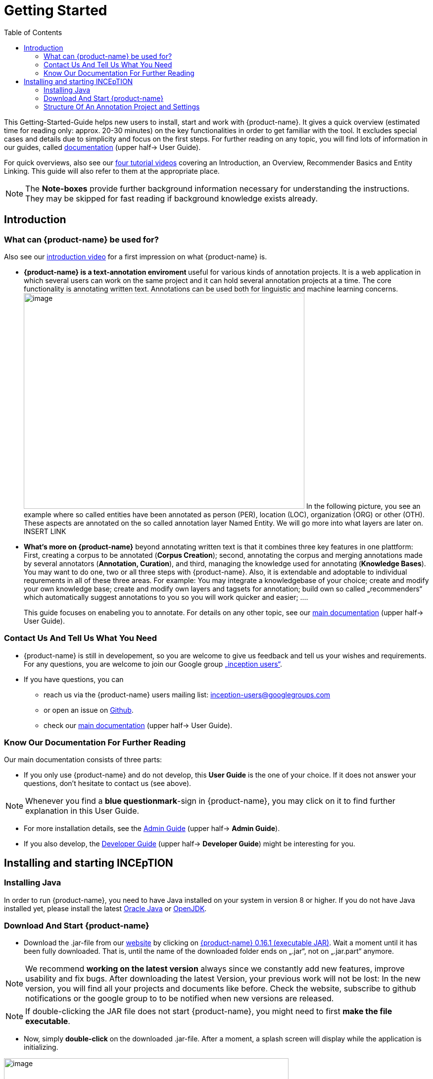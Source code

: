 = Getting Started
:toc:

This Getting-Started-Guide helps new users to install, start and work
with {product-name}. It gives a quick overview (estimated time for reading
only: approx. 20-30 minutes) on the key functionalities in order to get
familiar with the tool. It excludes special cases and details due to
simplicity and focus on the first steps. For further reading on any
topic, you will find lots of information in our guides, called
https://inception-project.github.io/documentation/[documentation] (upper half→ User Guide). 

For quick overviews, also see our https://www.youtube.com/playlist?list=PL5Hz5pttaj96SlXHGRZf8KzlYvpVHIoL-[four tutorial videos] covering an Introduction, an Overview, Recommender Basics and Entity Linking. This guide will also refer to them at the appropriate place.

NOTE: The *Note-boxes* provide further background information necessary for understanding the instructions. They may be skipped for fast reading if background knowledge exists already.



== Introduction

=== What can {product-name} be used for?

Also see our https://www.youtube.com/watch?list=PL5Hz5pttaj96SlXHGRZf8KzlYvpVHIoL-&time_continue=135&v=Ely8eBKqiSI&feature=emb_logo)[introduction video] for a
first impression on what {product-name} is.


* **{product-name} is a text-annotation enviroment **useful for various kinds
of annotation projects. It is a web application in which several users
can work on the same project and it can hold several annotation projects
at a time. The core functionality is annotating written
text. Annotations can be used both for linguistic and machine learning
concerns. image:Pictures/10000201000002B300000214EA8A80D173D21C1E.png[image,width=567,height=436]
In the following picture, you see an example where so called entities
have been annotated as person (PER), location (LOC), organization (ORG)
or other (OTH). These aspects are annotated on the so called annotation layer
Named Entity. We will go more into what layers are later on. INSERT LINK

* *What‘s more on {product-name}* beyond annotating written text is that it combines three key features in
one plattform: First, creating a corpus to be annotated (*Corpus Creation*);
second, annotating the corpus and merging annotations made by several annotators
(*Annotation, Curation*), and third, managing the knowledge used for annotating
(*Knowledge Bases*). You may want to do one, two or all three steps with
{product-name}. Also, it is extendable and adoptable to individual
requrements in all of these three areas. For example: You may
integrate a knowledgebase of your choice; create and modify your own
knowledge base; create and modify own layers and tagsets for annotation;
build own so called „recommenders“ which automatically suggest annotations to you so you will
work quicker and easier; .…
+
This guide focuses on enabeling you to annotate. For details on any
other topic, see our https://inception-project.github.io/documentation/[main documentation] (upper half→ User Guide).

=== Contact Us And Tell Us What You Need

* {product-name} is still in developement, so you are welcome to give us
feedback and tell us your wishes and requirements. For any questions,
you are welcome to join our Google group https://groups.google.com/forum/#!forum/inception-users[„inception users“].
* If you have questions, you can
** reach us via the {product-name} users mailing list:
inception-users@googlegroups.com
** or open an issue on https://github.com/inception-project/inception/issues[Github].
** check our https://inception-project.github.io/documentation/[main documentation] (upper half→ User Guide).

=== Know Our Documentation For Further Reading
Our main documentation consists of three parts: 

* If you only use {product-name} and do not develop, this *User
Guide* is the one of your choice. If it does not answer your questions, don't hesitate to contact us (see above). 

NOTE:  Whenever you find a *blue questionmark*-sign in {product-name}, you may click on it to find further explanation in this User Guide.

* For more installation details, see the https://inception-project.github.io/documentation/[Admin Guide] (upper half→ *Admin Guide*).
* If you also develop, the https://inception-project.github.io/documentation/[Developer Guide] (upper half→ *Developer Guide*) might be interesting for you.


== Installing and starting INCEpTION

=== Installing Java

In order to run {product-name}, you need to have Java installed on your system in version 8 or 
higher. If you do not have Java installed yet, please install the latest link:https://www.oracle.com/technetwork/java/javase/downloads/index.html[Oracle Java] or link:https://adoptopenjdk.net[OpenJDK].


=== Download And Start {product-name}

* Download the .jar-file from our
https://inception-project.github.io/downloads/[website] by clicking on
https://github.com/inception-project/inception/releases/download/inception-app-0.16.1/inception-app-standalone-0.16.1.jar[{product-name}
0.16.1 (executable JAR)]. Wait a moment until it has been fully downloaded.
That is, until the name of the downloaded folder ends on „.jar“, not on
„.jar.part“ anymore.

NOTE: We recommend *working on the latest version* always since we
constantly add new features, improve usability and fix bugs. After
downloading the latest Version, your previous work will not be lost: In
the new version, you will find all your projects and documents like
before. Check the website, subscribe to github notifications or the
google group to to be notified when new versions are released.

NOTE: If double-clicking the JAR file does not start {product-name}, you might need to first *make the file executable*.


* Now, simply *double-click* on the downloaded .jar-file. After a
moment, a splash screen will display while the application is
initializing.

image:Pictures/100002010000042B0000022048C4B1144148DA3D.png[image,width=575,height=290]

Once the initialization is complete, a dialog appears. Here, you can
open the application in your default browser or shut it down again.

image:Pictures/10000201000002490000008B40781F820877441E.png[image,width=580,height=135]

* If you prefer the *command line*, you may enter this command there
instead of the last point:
+
$ java -jar inception-app-standalone-0.10.0.jar
+
In this case, no splash screen will start. Just enter
http://localhost:8080/[_http://localhost:8080_] in you browser.
* The first time you start the application, a default user with the
*username „admin“* and the *password „admin“* is created. Use this username
and password to log in to the application after opening it in your
browser.
* In case you are interested in more installation details, see the 
https://inception-project.github.io/documentation/[Admin
Guide] (upper half→ Admin Guide).




=== Structure Of An Annotation Project and Settings
In this section, we will have a look on the structure of every {product-name} project. If you prefer to annotate right away, you may skip this section for now and go on with <<First Annotations with {product-name}>>. This section here gives you a basic orientation in {product-name}.

==== Structure Of An Annotation Project
In order to work with your own projects, you might want to understand
the anatomy of an {product-name} project. You may have different projects in {product-name} at the same time. Here is what each project _has_: Each one consist of

* one or more *documents* to annotate
* one or (usually) more *Users* to work on the project
* *Layers* to annotate with
* Optional: one or more *Knowledge Base/s*
* Optional: *Recomenders* to automatically suggest annotations
* Optional: *Guidelines* for your team

You find all of these in the *<<Project Settings>>* which will be explaned in
the next part.


Now let‘s see what you can _do_ in each project: Click on the dashboard button on the top. As a Project Manager (see <<User Rights:>>), you see all of the following sub pages. For details on each
section, check the main documentation
(https://inception-project.github.io/documentation/[User Guide], upper half→ User Guide).

* *Annotation*: If you went to <<First Annotations with {product-name}>> before, you have been here already. Here, the annotators can make their annotations.
* *Curation*: Everyone with curation rights (see <<User Rights:>>) within this project can curate. All other users
do not have access to nor see this page. Only documents marked as
finished by at least one annotator can be curated. For details on how to
curate, see the main documentation (https://inception-project.github.io/documentation/[User Guide], upper half → User Guide) or just try it out:

** Create some annotations in any document
** Mark the document as finished: Just click on the lock on top.
** Add another fake user (see <<Project Settings>> -> Users).
** Log out and log in again as the fake user.
** In the very same document, make some annotations exactly like before
and some which are different. Mark the document as finished.
** Log in as any user with couration rights (e.g. the „admin“ user we
used before), enter the couration page and explore how to courate: You
see the automatic merge on top (what was equal from both users is being
accepted already) and the annotations of each of the users below.
Differences are highlighted. You can accept an annotation by clicking on
it. You can also create new annotations.

NOTE: If several annotators work on a project, their annotations usually do not match perfectly. The decision which annotations to finally keep is called *Curation*.

* *Knowledge Base*: On this sub page, you can manage and create your
knowledge bases for this project. You can create new ones from the
scratch, modify existing ones and integrate remote or local knowledge
bases into your project.

NOTE: *Knowledge Bases* are a data bases for knowledge. A typical example for annotation tasks is, if "Paris" is annotated, there are many different Parises - persons, places and more - so a reference to the correct Paris-entry in the knowledge base will be set in order to annotate which Paris is meant.
There are knowledge bases on the web which can be used with {prodct-name} like e.g. WikiData. One can also create own, new knowledge bases and use them in {product-name}.

* *Monitoring:* Here you can check the overall progress of your
project; which user is working on or has finished which document; and
for each user, you can toggle the status of each document between
*Done / In Progress* or between *New / Locked*.

* *Agreement*: On this page, you can calculate the so called annotator agreement.
*_Note:_* Only documents *marked as finished* by annotators (clicking on the
little lock on the annotation page) are taken into account.

NOTE: The annotations of different annotators usually do not match perfectly. This difference / similarity is called *Agreement*. Different measures for agreement like precision, recall and F1 are common and provided in {product-name}.

* *Evaluation*: The evaluation page shows a learning courve diagram of
each recommender (see <<Project Settings>> -> Recommender).

* *Settings*: Here, you can organize, manage and adjust all the details of your project. We will have a look not on all but those you need to get started for your own projects. For a quick overview on the settings, you might want to watch our tutorial video https://www.youtube.com/watch?v=wp4AN3p23mQ&list=PL5Hz5pttaj96SlXHGRZf8KzlYvpVHIoL-&index=3&t=0s[Overview].

==== Project Settings
As for all topics of the Getting Started Guide, you will find more details on the *Settings* in the
https://inception-project.github.io/documentation/[User Guide]
, upper half→ User Guide. The Settings provide different tabs:

* In the section *Documents*, you may upload your files to be
annotated. Make sure that the format selected (see the dropdown on the
right) is the same as the file.

NOTE: For details on the different formats, {product-name} provides for importing and exporting single documents as well as whole projects, you may check our 
(https://inception-project.github.io/documentation/[main documentation], upper half → User Guide.

* In the section *Users*, you may add users to your project and change
their rights in this project. You can only add users here from
the dropdown (left) which exist already in your {product-name} instance.

** In order to *add new users* to your _{product-name} instance_ so they can be chosen from this dropdown _for a project_,
click on „*administration*“- button in the very top right corner and
select section *Users* on the left. For *user roles* (which count within the whole instance of {product-name}) see the
https://inception-project.github.io/documentation/latest/developer-guide[Developer Guide].
** *Selecting a user from the dropdown* in the project settings section
*Users*, you can check/unchek the *user‘s rights* (they are different
from roles and count for this project only) on the right side. Any
combination is possible and the user will always have _all_ rights
combined.

NOTE: In some cases, we have to distinguish between the *{product-name} instance* we are working in and the *project(s)* it contains. Like here, a user may be added to the {product-name} instance but not to a certain project. Or she may have different rights in several projects.

===== User Rights:

[cols=",,",]
|===
|User right |Description | Access to Dashborad Sections

|Annotator |- annotate only |
- Annotation +
- Knowledge Base +

|Courator |- curate only|
- Couration +
- Monitoring +
- Agreement +
- Evaluation

|Project Manager |- annotate +
- courate +
- create projects +
- add new documents +
- add guidelines +
- manage users +
- open documents like an other user sees it (read only) |- All pages
|===

* In the section **Layers, **you may modify existing layers to use for
your annotation and create own layers. In case you do not want to work
on default layers only but have your own idea on how and what to annotate, we highly recommend reading the
https://inception-project.github.io/documentation/[main documentation], upper half→ User Guide.

NOTE: There are different "aspects" or "categories" you might want to annotate. For example, once, you might want to annotate all the places and persons in a text and link them to a knowledge base entry (Named Enity). In another case, you might want to annotate which words are verbs, nouns, adjectives, prepositions and so on (Part of Speech). These "aspects"/"categories" are realized in so called *layers* in {product-name} like in many other annotation tools. Each layer provides appropriate fields to enter as what to annotate the selected text part.

* In the section **Knowledge Base, **you can change the settings for the
knowledge bases used in your project, you can import local and remote
knowledgebases into your project and you can create an own empty knowledge base. The latter will be empty at first. It can be filled at the knowledge base page ( -> _Dashboard_, -> _Knowledge base_), not here in the settings. In order to do import or create a knowledge base, just click the „create“-button and follow the wizzard according to your demands.
** Note that you can have several knowledge bases in your INCEpTION
instance but you can choose for every project which one(s) to use. Using
many knowledge bases in one project will slow down the performance.
** Via the *Dashboard* (click the Dashboard-button at the top centre),
you can get to the knowledge base page. This is a page different from
the one in the project settings where you can modify and work on your
knowledge bases.
** For details on knowledge bases, see our main documentation
(https://inception-project.github.io/documentation/[https://inception-]https://inception-project.github.io/documentation/[project.github.io/documentation/]
, upper half→ User Guide) or our tutorial video „Overview“ which also
talks about knowledge bases quickly:
https://www.youtube.com/watch?v=wp4AN3p23mQ&list=PL5Hz5pttaj96SlXHGRZf8KzlYvpVHIoL-&index=3&t=0s..
If you like to explore a knowledge base learning by doing, you may
download and import the example project _Interactive Concept Linking_:
https://inception-project.github.io/example-projects/concept-linking/
which contains a small knowledge base.
* In the section **Recommenders, **you can create and modify your
recommenders. They learn from your behaviour and give automatic
suggestions for creating annotations. For details on this topic to broad
for a getting-started-guide, see our main documentation
(https://inception-project.github.io/documentation/[https://inception-]https://inception-project.github.io/documentation/[project.github.io/documentation/]
, upper half→ User Guide) or our tutorial video „Recommender Basics“:
https://www.youtube.com/watch?v=Xz3Hs8Lyoeg&list=PL5Hz5pttaj96SlXHGRZf8KzlYvpVHIoL-&index=3
.

* In the *Guidelines* section, you may import files with annotation guidelines files for your
team to read and to check quickly while working. On the annotation page
(→ _dashboard_ → _annotation_ → open any document), annotators can quickly
look them up by clicking on the guidelines button on the top (it looks
like a book).

* In the **Export
**section, you can export your project partially or wholly. Projects
which have been exported can be imported again in INCEpTION the way we
did before with the example project: at the start page with the *Import* button. We recommend
exporting projects on a regular basis in order to have a backup. For the
different formats, their strengths and weaknesses, check our 
(https://inception-project.github.io/documentation/[main documentation], upper half → User Guide. We recommend using WebAnno TSV x.x (where
x.x. is the highest number available, e.g. 3.2) whenever possible. Since
it has been created specially for this application, it ill provide all
features required best. However, many other formats are provided.


==== First Annotations with {product-name}


In this section, we will make first annotations and therefore use an
already existing annotation projec, a so called „example project“. We
will not go into theory and background here but go straight ahead. In case you want to understand about the structure of a project, we recommend reading the section <<Structure Of An Annotation Project>> first.



*Download an example project for your first annotations*

We created some annotation projects as examples of how to annotate with
{product-name}. You find them in the section https://inception-project.github.io/example-projects/[Example Projects] on our
website.

image:Pictures/10000201000002E0000000C72F4B75B5F9EAE8D0.png[image,width=636,height=128]

* To follow this Guide, please *download* the _Interactive Concept
Linking_ project. It constists of two documents about pets. The first one contain
some annotations as an example, the second one is meant to be your playground. It has originally been created to show an example for concept linking but in every project, you can create any kinds of annotations.
 
NOTE: *Concept Linking* is the kind of annotation telling whether the annotated text part refers to a
Person ( in {product-name}, this is per default done as PER), Organization (ORG), Location (LOC) or something else
(other: OTH)

image:Pictures/100002010000045200000212EF2BD2132E62C7BC.png[image,width=643,height=295]

* In order to *import our example project*, after logging into
{product-name}, click on the blue folder on the top right (next to „Import
project archives“) and browse for the example project you have
downloaded before. Finally, click the grey upload button right next to
the blue folder to upload the selected project. The project has now been added.

*Create your first annotations*

You may want to watch our https://www.youtube.com/watch?v=wp4AN3p23mQ&list=PL5Hz5pttaj96SlXHGRZf8KzlYvpVHIoL-&index=3&t=0s[*tutorial video „Overview“*] on how to create
annotations. But this guide, too, will lead you step by step.

* After logging in, the first thing you see is the *Project overview*. Here, you can see all the projects which you have access to. Right now, this will only be the example project. 

NOTE: In this guide, we will use our example project. If you want to *create an own project* later on, click on *create*, enter a name for your project and press *save*. Use the *Projects* link at the top of the screen to return to the project overview and select the project you just created to work with it.

* Choose the example project by clicking on its name and you will be on the dashboard of this project.

NOTE: In case of the example project, here on the dashboard you also find *instructions* how to use it. You may use it instead or in addition to the next steps of this guide.

* In order to annotate, click on *Annotation* on the top left. You will be asked to open the document which you want to annotate. Choose _pets1.tsv_.

NOTE: You will see several annotations already. If you import projects (or
also, single documents, as we see in section <<Anatomy of an annotation project>> →
documents) without any annotations, there will be none. But in the
example projects, we have added some annotations already to show you
some examples of annotations.

* After opening the document, select *Named entity* from the *Layer* dropdown menu on the right side of the screen to create your first annotation. Then, use the mouse to select a word in the *Annotation* area. When you release
the mouse button, the annotation will immediately be created and you can edit its details in the right
sidebar.


*Congratulations! You have created your first annotation!*

Now, let‘s examine the right panel to understand what we have done:


* You find the field „Layer“ on top and „Annotation“ below. In the
*Layer*-dropdown, you can choose the layer you want to annotate with as
we yust did. By the layer, you choose the kind of annotation you make.
For example, we used the POS (Part of Speech) layer before to annotate
what is a verb/noun/adjective/… On the

NOTE: This is a Box explaining some layers

* You find several default layers like Part Of Speech or Named Entity
already. You can also adjust them and create own layers in the project
settings (we will deal with the project settings later on). INCEpTION
supports span layers (annotating a span in the text, e.g. from the 51th
character („letter“) in the text to the 55th) and relation layers
(annotating two span annotations). For span layers, the default is to
always annotate one or more tokens („words“) but you can adjust to
character level or sentence level. For more details, see the main
documentation (
https://inception-project.github.io/documentation/[https://inception-]https://inception-project.github.io/documentation/[project.github.io/documentation/]
, upper half→ User Guide).
** In the field *Annotation* below, you see the details of a selected
annotation. It shows the layer the annotation is made on (field „layer“)
and what has been annotated (field „text“). Below, you can see and
modify what has been entered for each of the so called *Features*. Each
layer has different features. E.g. on the Part of Speech-layer, the
PosValue-feature tells if the token is a noun/verb/adjective/… See the
main documentation for the different feature types and how to adjust
features for your individual task
(https://inception-project.github.io/documentation/[https://inception-]https://inception-project.github.io/documentation/[project.github.io/documentation/]
, upper half→ User Guide).
+
You may enter free text here or work with *Tagsets* to have a well
defined set of values to enter. You can modify and create tagsets in the
project settings (section „Tagsets“) which we will deal with later. See
our main documentation on how to create and modify tagsets
(https://inception-project.github.io/documentation/[https://inception-]https://inception-project.github.io/documentation/[project.github.io/documentation/]
, upper half→ User Guide).
* In the **Annotation Sidebar **at the left (it folds out when clicking
on the little arrow on top) there are several features you might want to
check the main documentation for
(https://inception-project.github.io/documentation/[https://inception-]https://inception-project.github.io/documentation/[project.github.io/documentation/]
, upper half→ User Guide). Especially the *Recommender* section (the
black speech bubble) is worth a look if you use recommenders
(recommenders will be explained later on in this guide). E.g. you find
their measures and learning behaviours. Note the *Search* (the magnifier
glass): You can create or delete annotations on all or some of the
search results.
* To get familiar with INCEpTION, you may want to follow the
instructions for your example-project or explore INCEpTION yourself, learning by doing. You find the instructions on the website where you
downloaded the project as well as on the dashboard in INCEpTION.
+
One way or the other: *Have fun exploring*!

ERGÄNZE Tagsets:

INCEpTION comes with many different built-in layers and annotation
schemes. You can explore these in the Project settings under Layer and
Tagset.

 +
ich würd vorschlagen den leser drauf hinzuweisen dass er eigene tagsets
anlegen kann und auch soll

es gibt built-in layer - die kann man auch nicht löschen

es gibt keine built-in tagsets in dem sinne dass man sie nicht löschen
kann

aber es gibt "default" tagsets - die halt per default angelegt werden
damit der benutzer einen startpunkt hat



We hope this guide helped you with your first steps on INCEpTION and it
gave you a general idea of hiw INCEpTION works. As mentioned before, our
main documentation
(https://inception-project.github.io/documentation/[https://inception-]https://inception-project.github.io/documentation/[project.github.io/documentation/]
, upper half→ User Guide) provides deep information on every issue.
Do not hestitate to contact us if you struggle or have any questions. We
wish you success and fun with your projects. Let us know how you are
doing!

For advanced ...see [#anchor]####Advanced functionalities[#anchor-1]####
Corpus building LINK EINFÜGEN
